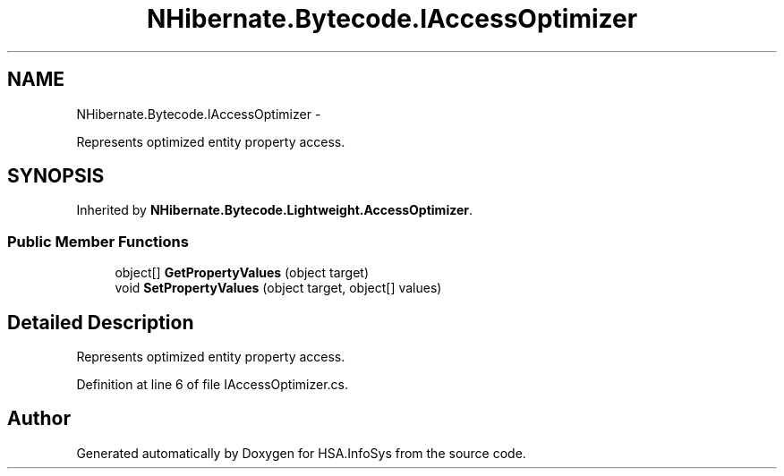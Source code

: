 .TH "NHibernate.Bytecode.IAccessOptimizer" 3 "Fri Jul 5 2013" "Version 1.0" "HSA.InfoSys" \" -*- nroff -*-
.ad l
.nh
.SH NAME
NHibernate.Bytecode.IAccessOptimizer \- 
.PP
Represents optimized entity property access\&.  

.SH SYNOPSIS
.br
.PP
.PP
Inherited by \fBNHibernate\&.Bytecode\&.Lightweight\&.AccessOptimizer\fP\&.
.SS "Public Member Functions"

.in +1c
.ti -1c
.RI "object[] \fBGetPropertyValues\fP (object target)"
.br
.ti -1c
.RI "void \fBSetPropertyValues\fP (object target, object[] values)"
.br
.in -1c
.SH "Detailed Description"
.PP 
Represents optimized entity property access\&. 


.PP
Definition at line 6 of file IAccessOptimizer\&.cs\&.

.SH "Author"
.PP 
Generated automatically by Doxygen for HSA\&.InfoSys from the source code\&.
